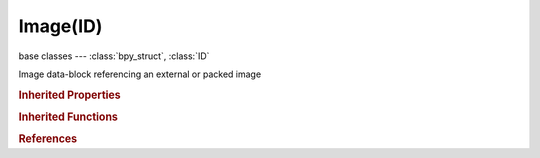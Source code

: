 Image(ID)
=========

.. module:: bpy.types

base classes --- :class:`bpy_struct`, :class:`ID`

.. class:: Image(ID)

   Image data-block referencing an external or packed image

   .. attribute:: alpha_mode

      Representation of alpha information in the RGBA pixels

      * ``STRAIGHT`` Straight, Transparent RGB and alpha pixels are unmodified.
      * ``PREMUL`` Premultiplied, Transparent RGB pixels are multiplied by the alpha channel.

      :type: enum in ['STRAIGHT', 'PREMUL'], default 'STRAIGHT'

   .. data:: bindcode

      OpenGL bindcode

      :type: int array of 2 items in [0, inf], default (0, 0), (readonly)

   .. data:: channels

      Number of channels in pixels buffer

      :type: int in [0, inf], default 0, (readonly)

   .. data:: colorspace_settings

      Input color space settings

      :type: :class:`ColorManagedInputColorspaceSettings`, (readonly)

   .. data:: depth

      Image bit depth

      :type: int in [0, inf], default 0, (readonly)

   .. attribute:: display_aspect

      Display Aspect for this image, does not affect rendering

      :type: float array of 2 items in [0.1, inf], default (0.0, 0.0)

   .. attribute:: field_order

      Order of video fields (select which lines are displayed first)

      * ``EVEN`` Upper First, Upper field first.
      * ``ODD`` Lower First, Lower field first.

      :type: enum in ['EVEN', 'ODD'], default 'EVEN'

   .. attribute:: file_format

      Format used for re-saving this file

      * ``BMP`` BMP, Output image in bitmap format.
      * ``IRIS`` Iris, Output image in (old!) SGI IRIS format.
      * ``PNG`` PNG, Output image in PNG format.
      * ``JPEG`` JPEG, Output image in JPEG format.
      * ``JPEG2000`` JPEG 2000, Output image in JPEG 2000 format.
      * ``TARGA`` Targa, Output image in Targa format.
      * ``TARGA_RAW`` Targa Raw, Output image in uncompressed Targa format.
      * ``CINEON`` Cineon, Output image in Cineon format.
      * ``DPX`` DPX, Output image in DPX format.
      * ``OPEN_EXR_MULTILAYER`` OpenEXR MultiLayer, Output image in multilayer OpenEXR format.
      * ``OPEN_EXR`` OpenEXR, Output image in OpenEXR format.
      * ``HDR`` Radiance HDR, Output image in Radiance HDR format.
      * ``TIFF`` TIFF, Output image in TIFF format.
      * ``AVI_JPEG`` AVI JPEG, Output video in AVI JPEG format.
      * ``AVI_RAW`` AVI Raw, Output video in AVI Raw format.
      * ``FRAMESERVER`` Frame Server, Output image to a frameserver.
      * ``FFMPEG`` FFmpeg video, The most versatile way to output video files.

      :type: enum in ['BMP', 'IRIS', 'PNG', 'JPEG', 'JPEG2000', 'TARGA', 'TARGA_RAW', 'CINEON', 'DPX', 'OPEN_EXR_MULTILAYER', 'OPEN_EXR', 'HDR', 'TIFF', 'AVI_JPEG', 'AVI_RAW', 'FRAMESERVER', 'FFMPEG'], default 'TARGA'

   .. attribute:: filepath

      Image/Movie file name

      :type: string, default "", (never None)

   .. attribute:: filepath_raw

      Image/Movie file name (without data refreshing)

      :type: string, default "", (never None)

   .. attribute:: fps

      Speed of the animation in frames per second

      :type: int in [1, 100], default 0

   .. data:: frame_duration

      Duration (in frames) of the image (1 when not a video/sequence)

      :type: int in [0, inf], default 0, (readonly)

   .. attribute:: frame_end

      End frame of an animated texture

      :type: int in [0, 255], default 0

   .. attribute:: frame_start

      Start frame of an animated texture

      :type: int in [0, 255], default 0

   .. attribute:: generated_color

      Fill color for the generated image

      :type: float array of 4 items in [0, inf], default (0.0, 0.0, 0.0, 0.0)

   .. attribute:: generated_height

      Generated image height

      :type: int in [1, 65536], default 0

   .. attribute:: generated_type

      Generated image type

      * ``BLANK`` Blank, Generate a blank image.
      * ``UV_GRID`` UV Grid, Generated grid to test UV mappings.
      * ``COLOR_GRID`` Color Grid, Generated improved UV grid to test UV mappings.

      :type: enum in ['BLANK', 'UV_GRID', 'COLOR_GRID'], default 'BLANK'

   .. attribute:: generated_width

      Generated image width

      :type: int in [1, 65536], default 0

   .. data:: has_data

      True if the image data is loaded into memory

      :type: boolean, default False, (readonly)

   .. data:: is_dirty

      Image has changed and is not saved

      :type: boolean, default False, (readonly)

   .. data:: is_float

      True if this image is stored in float buffer

      :type: boolean, default False, (readonly)

   .. data:: is_multiview

      Image has more than one view

      :type: boolean, default False, (readonly)

   .. data:: is_stereo_3d

      Image has left and right views

      :type: boolean, default False, (readonly)

   .. attribute:: mapping

      Mapping type to use for this image in the game engine

      * ``UV`` UV Coordinates, Use UV coordinates for mapping the image.
      * ``REFLECTION`` Reflection, Use reflection mapping for mapping the image.

      :type: enum in ['UV', 'REFLECTION'], default 'UV'

   .. data:: packed_file

      First packed file of the image

      :type: :class:`PackedFile`, (readonly)

   .. data:: packed_files

      Collection of packed images

      :type: :class:`bpy_prop_collection` of :class:`ImagePackedFile`, (readonly)

   .. attribute:: pixels

      Image pixels in floating point values

      :type: float in [-inf, inf], default 0.0

   .. data:: render_slots

      Render slots of the image

      :type: :class:`RenderSlots` :class:`bpy_prop_collection` of :class:`RenderSlot`, (readonly)

   .. attribute:: resolution

      X/Y pixels per meter

      :type: float array of 2 items in [-inf, inf], default (0.0, 0.0)

   .. data:: size

      Width and height in pixels, zero when image data cant be loaded

      :type: int array of 2 items in [-inf, inf], default (0, 0), (readonly)

   .. attribute:: source

      Where the image comes from

      * ``FILE`` Single Image, Single image file.
      * ``SEQUENCE`` Image Sequence, Multiple image files, as a sequence.
      * ``MOVIE`` Movie, Movie file.
      * ``GENERATED`` Generated, Generated image.
      * ``VIEWER`` Viewer, Compositing node viewer.

      :type: enum in ['FILE', 'SEQUENCE', 'MOVIE', 'GENERATED', 'VIEWER'], default 'FILE'

   .. data:: stereo_3d_format

      Settings for stereo 3d

      :type: :class:`Stereo3dFormat`, (readonly, never None)

   .. attribute:: tiles_x

      Degree of repetition in the X direction

      :type: int in [1, 16], default 0

   .. attribute:: tiles_y

      Degree of repetition in the Y direction

      :type: int in [1, 16], default 0

   .. data:: type

      How to generate the image

      :type: enum in ['IMAGE', 'MULTILAYER', 'UV_TEST', 'RENDER_RESULT', 'COMPOSITING'], default 'IMAGE', (readonly)

   .. attribute:: use_alpha

      Use the alpha channel information from the image or make image fully opaque

      :type: boolean, default False

   .. attribute:: use_animation

      Use as animated texture in the game engine

      :type: boolean, default False

   .. attribute:: use_clamp_x

      Disable texture repeating horizontally

      :type: boolean, default False

   .. attribute:: use_clamp_y

      Disable texture repeating vertically

      :type: boolean, default False

   .. attribute:: use_deinterlace

      Deinterlace movie file on load

      :type: boolean, default False

   .. attribute:: use_fields

      Use fields of the image

      :type: boolean, default False

   .. attribute:: use_generated_float

      Generate floating point buffer

      :type: boolean, default False

   .. attribute:: use_multiview

      Use Multiple Views (when available)

      :type: boolean, default False

   .. attribute:: use_tiles

      Use of tilemode for faces (default shift-LMB to pick the tile for selected faces)

      :type: boolean, default False

   .. attribute:: use_view_as_render

      Apply render part of display transformation when displaying this image on the screen

      :type: boolean, default False

   .. attribute:: views_format

      Mode to load image views

      * ``INDIVIDUAL`` Individual, Individual files for each view with the prefix as defined by the scene views.
      * ``STEREO_3D`` Stereo 3D, Single file with an encoded stereo pair.

      :type: enum in ['INDIVIDUAL', 'STEREO_3D'], default 'INDIVIDUAL'

   .. method:: save_render(filepath, scene=None)

      Save image to a specific path using a scenes render settings

      :arg filepath:

         Save path

      :type filepath: string, (never None)
      :arg scene:

         Scene to take image parameters from

      :type scene: :class:`Scene`, (optional)

   .. method:: save()

      Save image to its source path


   .. method:: pack(as_png=False, data="", data_len=0)

      Pack an image as embedded data into the .blend file

      :arg as_png:

         as_png, Pack the image as PNG (needed for generated/dirty images)

      :type as_png: boolean, (optional)
      :arg data:

         data, Raw data (bytes, exact content of the embedded file)

      :type data: string, (optional, never None)
      :arg data_len:

         data_len, length of given data (mandatory if data is provided)

      :type data_len: int in [0, inf], (optional)

   .. method:: unpack(method='USE_LOCAL')

      Save an image packed in the .blend file to disk

      :arg method:

         method, How to unpack

      :type method: enum in ['USE_LOCAL', 'WRITE_LOCAL', 'USE_ORIGINAL', 'WRITE_ORIGINAL'], (optional)

   .. method:: reload()

      Reload the image from its source path


   .. method:: update()

      Update the display image from the floating point buffer


   .. method:: scale(width, height)

      Scale the image in pixels

      :arg width:

         Width

      :type width: int in [1, 10000]
      :arg height:

         Height

      :type height: int in [1, 10000]

   .. method:: gl_touch(frame=0, filter=9985, mag=9729)

      Delay the image from being cleaned from the cache due inactivity

      :arg frame:

         Frame, Frame of image sequence or movie

      :type frame: int in [0, inf], (optional)
      :arg filter:

         Filter, The texture minifying function to use if the image wasn't loaded

      :type filter: int in [-inf, inf], (optional)
      :arg mag:

         Magnification, The texture magnification function to use if the image wasn't loaded

      :type mag: int in [-inf, inf], (optional)
      :return:

         Error, OpenGL error value

      :rtype: int in [-inf, inf]

   .. method:: gl_load(frame=0, filter=9985, mag=9729)

      Load the image into OpenGL graphics memory

      :arg frame:

         Frame, Frame of image sequence or movie

      :type frame: int in [0, inf], (optional)
      :arg filter:

         Filter, The texture minifying function

      :type filter: int in [-inf, inf], (optional)
      :arg mag:

         Magnification, The texture magnification function

      :type mag: int in [-inf, inf], (optional)
      :return:

         Error, OpenGL error value

      :rtype: int in [-inf, inf]

   .. method:: gl_free()

      Free the image from OpenGL graphics memory


   .. method:: filepath_from_user(image_user=None)

      Return the absolute path to the filepath of an image frame specified by the image user

      :arg image_user:

         Image user of the image to get filepath for

      :type image_user: :class:`ImageUser`, (optional)
      :return:

         File Path, The resulting filepath from the image and it's user

      :rtype: string, (never None)

   .. method:: buffers_free()

      Free the image buffers from memory


   .. classmethod:: bl_rna_get_subclass(id, default=None)
   
      :arg id: The RNA type identifier.
      :type id: string
      :return: The RNA type or default when not found.
      :rtype: :class:`bpy.types.Struct` subclass


   .. classmethod:: bl_rna_get_subclass_py(id, default=None)
   
      :arg id: The RNA type identifier.
      :type id: string
      :return: The class or default when not found.
      :rtype: type


.. rubric:: Inherited Properties

.. hlist::
   :columns: 2

   * :class:`bpy_struct.id_data`
   * :class:`ID.name`
   * :class:`ID.users`
   * :class:`ID.use_fake_user`
   * :class:`ID.tag`
   * :class:`ID.is_updated`
   * :class:`ID.is_updated_data`
   * :class:`ID.is_library_indirect`
   * :class:`ID.library`
   * :class:`ID.preview`

.. rubric:: Inherited Functions

.. hlist::
   :columns: 2

   * :class:`bpy_struct.as_pointer`
   * :class:`bpy_struct.driver_add`
   * :class:`bpy_struct.driver_remove`
   * :class:`bpy_struct.get`
   * :class:`bpy_struct.is_property_hidden`
   * :class:`bpy_struct.is_property_readonly`
   * :class:`bpy_struct.is_property_set`
   * :class:`bpy_struct.items`
   * :class:`bpy_struct.keyframe_delete`
   * :class:`bpy_struct.keyframe_insert`
   * :class:`bpy_struct.keys`
   * :class:`bpy_struct.path_from_id`
   * :class:`bpy_struct.path_resolve`
   * :class:`bpy_struct.property_unset`
   * :class:`bpy_struct.type_recast`
   * :class:`bpy_struct.values`
   * :class:`ID.copy`
   * :class:`ID.user_clear`
   * :class:`ID.user_remap`
   * :class:`ID.make_local`
   * :class:`ID.user_of_id`
   * :class:`ID.animation_data_create`
   * :class:`ID.animation_data_clear`
   * :class:`ID.update_tag`

.. rubric:: References

.. hlist::
   :columns: 2

   * :mod:`bpy.context.edit_image`
   * :class:`BackgroundImage.image`
   * :class:`BlendData.images`
   * :class:`BlendDataImages.load`
   * :class:`BlendDataImages.new`
   * :class:`BlendDataImages.remove`
   * :class:`Brush.clone_image`
   * :class:`CompositorNodeImage.image`
   * :class:`EnvironmentMapTexture.image`
   * :class:`ImagePaint.canvas`
   * :class:`ImagePaint.clone_image`
   * :class:`ImagePaint.stencil_image`
   * :class:`ImageTexture.image`
   * :class:`Material.texture_paint_images`
   * :class:`MeshTextureFace.image`
   * :class:`MeshTexturePoly.image`
   * :class:`MovieTrackingPlaneTrack.image`
   * :class:`ShaderNodeTexEnvironment.image`
   * :class:`ShaderNodeTexImage.image`
   * :class:`SpaceImageEditor.image`
   * :class:`TextureNodeImage.image`
   * :class:`UILayout.template_image_layers`
   * :class:`UVProjectModifier.image`
   * :class:`VoxelDataTexture.image`

